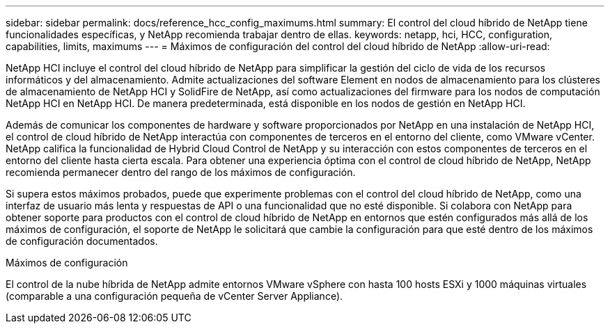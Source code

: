 ---
sidebar: sidebar 
permalink: docs/reference_hcc_config_maximums.html 
summary: El control del cloud híbrido de NetApp tiene funcionalidades específicas, y NetApp recomienda trabajar dentro de ellas. 
keywords: netapp, hci, HCC, configuration, capabilities, limits, maximums 
---
= Máximos de configuración del control del cloud híbrido de NetApp
:allow-uri-read: 


[role="lead"]
NetApp HCI incluye el control del cloud híbrido de NetApp para simplificar la gestión del ciclo de vida de los recursos informáticos y del almacenamiento. Admite actualizaciones del software Element en nodos de almacenamiento para los clústeres de almacenamiento de NetApp HCI y SolidFire de NetApp, así como actualizaciones del firmware para los nodos de computación NetApp HCI en NetApp HCI. De manera predeterminada, está disponible en los nodos de gestión en NetApp HCI.

Además de comunicar los componentes de hardware y software proporcionados por NetApp en una instalación de NetApp HCI, el control de cloud híbrido de NetApp interactúa con componentes de terceros en el entorno del cliente, como VMware vCenter. NetApp califica la funcionalidad de Hybrid Cloud Control de NetApp y su interacción con estos componentes de terceros en el entorno del cliente hasta cierta escala. Para obtener una experiencia óptima con el control de cloud híbrido de NetApp, NetApp recomienda permanecer dentro del rango de los máximos de configuración.

Si supera estos máximos probados, puede que experimente problemas con el control del cloud híbrido de NetApp, como una interfaz de usuario más lenta y respuestas de API o una funcionalidad que no esté disponible. Si colabora con NetApp para obtener soporte para productos con el control de cloud híbrido de NetApp en entornos que estén configurados más allá de los máximos de configuración, el soporte de NetApp le solicitará que cambie la configuración para que esté dentro de los máximos de configuración documentados.

.Máximos de configuración
El control de la nube híbrida de NetApp admite entornos VMware vSphere con hasta 100 hosts ESXi y 1000 máquinas virtuales (comparable a una configuración pequeña de vCenter Server Appliance).

